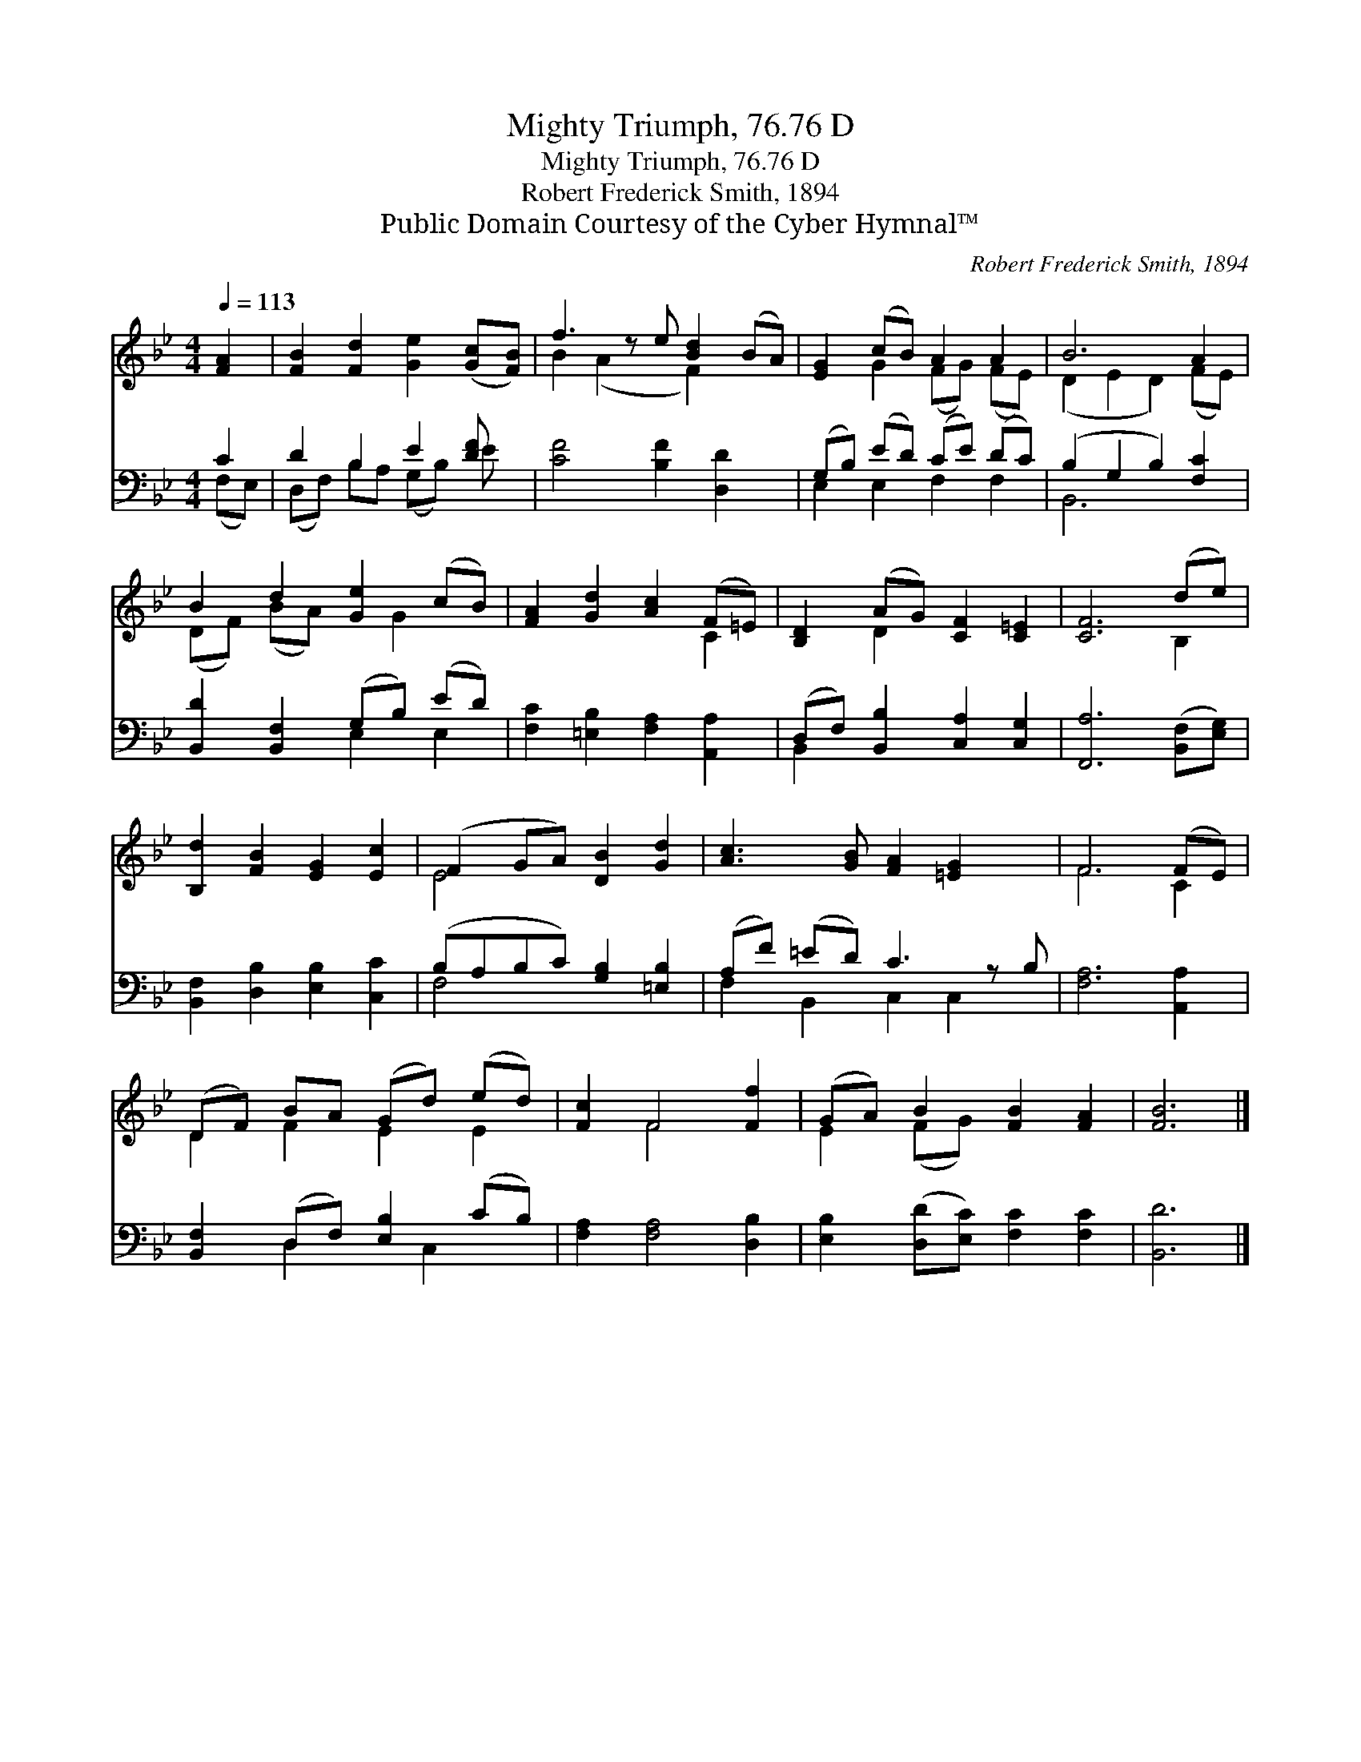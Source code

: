 X:1
T:Mighty Triumph, 76.76 D
T:Mighty Triumph, 76.76 D
T:Robert Frederick Smith, 1894
T:Public Domain Courtesy of the Cyber Hymnal™
C:Robert Frederick Smith, 1894
Z:Public Domain
Z:Courtesy of the Cyber Hymnal™
%%score ( 1 2 ) ( 3 4 )
L:1/8
Q:1/4=113
M:4/4
K:Bb
V:1 treble 
V:2 treble 
V:3 bass 
V:4 bass 
V:1
 [FA]2 | [FB]2 [Fd]2 [Ge]2 ([Gc][FB]) | f3 z e [Bd]2 (BA) | [EG]2 (cB) A2 A2 | B6 A2 | %5
 B2 d2 [Ge]2 (cB) | [FA]2 [Gd]2 [Ac]2 (F=E) | [B,D]2 (AG) [CF]2 [C=E]2 | [CF]6 (de) | %9
 [B,d]2 [FB]2 [EG]2 [Ec]2 | (F2 GA) [DB]2 [Gd]2 | [Ac]3 [GB] [FA]2 [=EG]2 x | F6 (FE) | %13
 (DF) BA (Gd) (ed) | [Fc]2 F4 [Ff]2 | (GA) B2 [FB]2 [FA]2 | [FB]6 |] %17
V:2
 x2 | x8 | B2 (A2 x F2) x2 | x2 G2 (FG) (FE) | (D2 E2 D2) (FE) | (DF) (BA) x G2 x | x6 C2 | %7
 x2 D2 x4 | x6 B,2 | x8 | E4 x4 | x9 | F6 C2 | D2 F2 E2 E2 | x2 F4 x2 | E2 (FG) x4 | x6 |] %17
V:3
 C2 | D2 B,2 E2 [DF] x | [CF]4 [B,F]2 [D,D]2 x | (G,B,) (ED) (CE) (DC) | (B,2 G,2 B,2) [F,C]2 | %5
 [B,,D]2 [B,,F,]2 (G,B,) (ED) | [F,C]2 [=E,B,]2 [F,A,]2 [A,,A,]2 | %7
 (D,F,) [B,,B,]2 [C,A,]2 [C,G,]2 | [F,,A,]6 ([B,,F,][E,G,]) | [B,,F,]2 [D,B,]2 [E,B,]2 [C,C]2 | %10
 (B,A,B,C) [G,B,]2 [=E,B,]2 | (A,F) (=ED) C3 z B, | [F,A,]6 [A,,A,]2 | %13
 [B,,F,]2 (D,F,) [E,B,]2 (CB,) | [F,A,]2 [F,A,]4 [D,B,]2 | [E,B,]2 ([D,D][E,C]) [F,C]2 [F,C]2 | %16
 [B,,D]6 |] %17
V:4
 (F,E,) | (D,F,) B,A, (G,B,) E x | x9 | E,2 E,2 F,2 F,2 | B,,6 x2 | x4 E,2 E,2 | x8 | B,,2 x6 | %8
 x8 | x8 | F,4 x4 | F,2 B,,2 C,2 C,2 x | x8 | x2 D,2 x C,2 x | x8 | x8 | x6 |] %17

